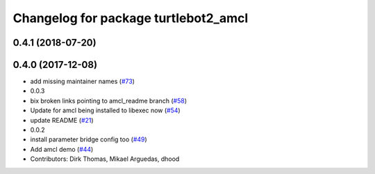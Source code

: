 ^^^^^^^^^^^^^^^^^^^^^^^^^^^^^^^^^^^^^
Changelog for package turtlebot2_amcl
^^^^^^^^^^^^^^^^^^^^^^^^^^^^^^^^^^^^^

0.4.1 (2018-07-20)
------------------

0.4.0 (2017-12-08)
------------------
* add missing maintainer names (`#73 <https://github.com/ros2/turtlebot2_demo/issues/73>`_)
* 0.0.3
* bix broken links pointing to amcl_readme branch (`#58 <https://github.com/ros2/turtlebot2_demo/issues/58>`_)
* Update for amcl being installed to libexec now (`#54 <https://github.com/ros2/turtlebot2_demo/issues/54>`_)
* update README (`#21 <https://github.com/ros2/turtlebot2_demo/issues/21>`_)
* 0.0.2
* install parameter bridge config too (`#49 <https://github.com/ros2/turtlebot2_demo/issues/49>`_)
* Add amcl demo (`#44 <https://github.com/ros2/turtlebot2_demo/issues/44>`_)
* Contributors: Dirk Thomas, Mikael Arguedas, dhood
